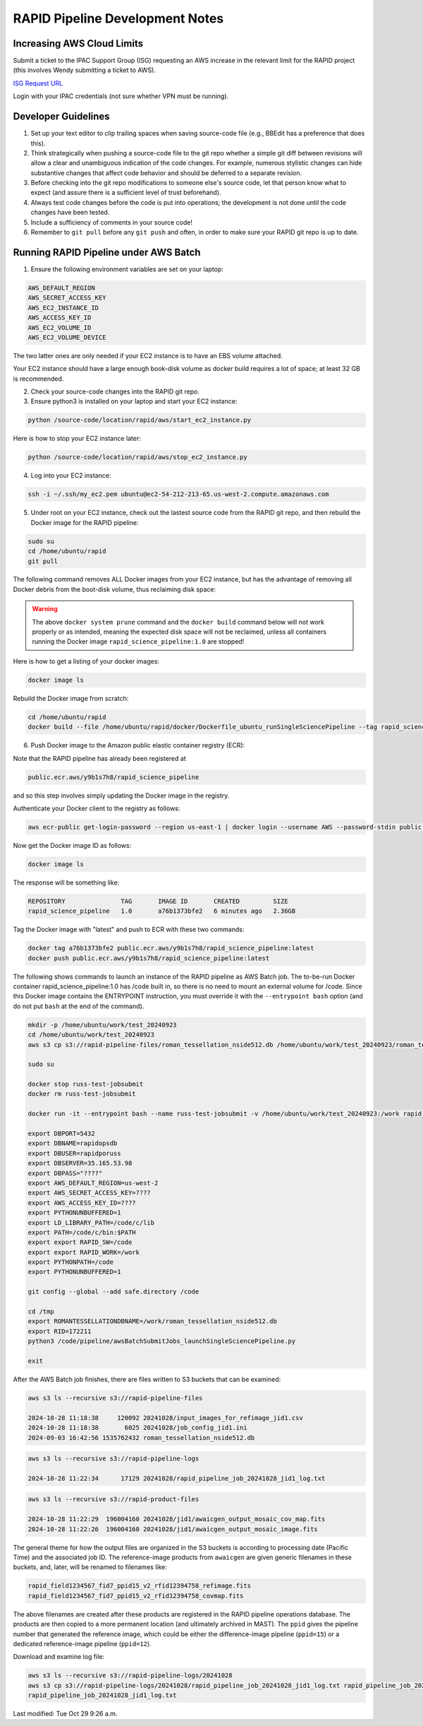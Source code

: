 RAPID Pipeline Development Notes
####################################################

Increasing AWS Cloud Limits
************************************

Submit a ticket to the IPAC Support Group (ISG) requesting an AWS increase
in the relevant limit for the RAPID project
(this involves Wendy submitting a ticket to AWS).

`ISG Request URL <https://jira.ipac.caltech.edu/servicedesk/customer/portal/4/>`_

Login with your IPAC credentials (not sure whether VPN must be running).


Developer Guidelines
************************************

#. Set up your text editor to clip trailing spaces when saving source-code file (e.g., BBEdit has a preference that does this).

#. Think strategically when pushing a source-code file to the git repo whether a simple git diff between revisions
   will allow a clear and unambiguous indication of the code changes.  For example, numerous stylistic changes can
   hide substantive changes that affect code behavior and should be deferred to a separate revision.

#. Before checking into the git repo modifications to someone else's source code,
   let that person know what to expect (and assure there is a sufficient level of trust beforehand).

#. Always test code changes before the code is put into operations; the development is not done until the code changes have been tested.

#. Include a sufficiency of comments in your source code!

#. Remember to ``git pull`` before any ``git push`` and often, in order to make sure your RAPID git repo is up to date.

Running RAPID Pipeline under AWS Batch
********************************************

1. Ensure the following environment variables are set on your laptop:

.. code-block::

   AWS_DEFAULT_REGION
   AWS_SECRET_ACCESS_KEY
   AWS_EC2_INSTANCE_ID
   AWS_ACCESS_KEY_ID
   AWS_EC2_VOLUME_ID
   AWS_EC2_VOLUME_DEVICE

The two latter ones are only needed if your EC2 instance is to have an EBS volume attached.

Your EC2 instance should have a large enough book-disk volume as docker build requires a lot of space; at least 32 GB is recommended.

2. Check your source-code changes into the RAPID git repo.

3. Ensure python3 is installed on your laptop and start your EC2 instance:

.. code-block::

   python /source-code/location/rapid/aws/start_ec2_instance.py

Here is how to stop your EC2 instance later:

.. code-block::

   python /source-code/location/rapid/aws/stop_ec2_instance.py

4. Log into your EC2 instance:

.. code-block::

   ssh -i ~/.ssh/my_ec2.pem ubuntu@ec2-54-212-213-65.us-west-2.compute.amazonaws.com

5. Under root on your EC2 instance, check out the lastest source code from the RAPID git repo, and then rebuild the Docker image for the RAPID pipeline:

.. code-block::

   sudo su
   cd /home/ubuntu/rapid
   git pull

The following command removes ALL Docker images from your EC2 instance,
but has the advantage of removing all Docker debris from the boot-disk volume,
thus reclaiming disk space:

.. code-block::
   docker system prune -a -f


.. warning::
   The above ``docker system prune`` command and the ``docker build`` command below will not work properly or as intended,
   meaning the expected disk space will not be reclaimed,
   unless all containers running the Docker image ``rapid_science_pipeline:1.0`` are stopped!

Here is how to get a listing of your docker images:

.. code-block::

   docker image ls

Rebuild the Docker image from scratch:

.. code-block::

   cd /home/ubuntu/rapid
   docker build --file /home/ubuntu/rapid/docker/Dockerfile_ubuntu_runSingleSciencePipeline --tag rapid_science_pipeline:1.0 .


6. Push Docker image to the Amazon public elastic container registry (ECR):

Note that the RAPID pipeline has already been registered at

.. code-block::

   public.ecr.aws/y9b1s7h8/rapid_science_pipeline

and so this step involves simply updating the Docker image in the registry.

Authenticate your Docker client to the registry as follows:

.. code-block::

   aws ecr-public get-login-password --region us-east-1 | docker login --username AWS --password-stdin public.ecr.aws/y9b1s7h8

Now get the Docker image ID as follows:

.. code-block::

   docker image ls

The response will be something like:

.. code-block::

   REPOSITORY               TAG       IMAGE ID       CREATED         SIZE
   rapid_science_pipeline   1.0       a76b1373bfe2   6 minutes ago   2.36GB

Tag the Docker image with "latest" and push to ECR with these two commands:

.. code-block::

   docker tag a76b1373bfe2 public.ecr.aws/y9b1s7h8/rapid_science_pipeline:latest
   docker push public.ecr.aws/y9b1s7h8/rapid_science_pipeline:latest


The following shows commands to launch an instance of the RAPID pipeline as AWS Batch job.
The to-be-run Docker container rapid_science_pipeline:1.0 has /code built in, so there is no need to mount an external volume for /code.
Since this Docker image contains the ENTRYPOINT instruction, you must override it  with the ``--entrypoint bash`` option
(and do not put ``bash`` at the end of the command).

.. code-block::

   mkdir -p /home/ubuntu/work/test_20240923
   cd /home/ubuntu/work/test_20240923
   aws s3 cp s3://rapid-pipeline-files/roman_tessellation_nside512.db /home/ubuntu/work/test_20240923/roman_tessellation_nside512.db

   sudo su

   docker stop russ-test-jobsubmit
   docker rm russ-test-jobsubmit

   docker run -it --entrypoint bash --name russ-test-jobsubmit -v /home/ubuntu/work/test_20240923:/work rapid_science_pipeline:1.0

   export DBPORT=5432
   export DBNAME=rapidopsdb
   export DBUSER=rapidporuss
   export DBSERVER=35.165.53.98
   export DBPASS="????"
   export AWS_DEFAULT_REGION=us-west-2
   export AWS_SECRET_ACCESS_KEY=????
   export AWS_ACCESS_KEY_ID=????
   export PYTHONUNBUFFERED=1
   export LD_LIBRARY_PATH=/code/c/lib
   export PATH=/code/c/bin:$PATH
   export export RAPID_SW=/code
   export export RAPID_WORK=/work
   export PYTHONPATH=/code
   export PYTHONUNBUFFERED=1

   git config --global --add safe.directory /code

   cd /tmp
   export ROMANTESSELLATIONDBNAME=/work/roman_tessellation_nside512.db
   export RID=172211
   python3 /code/pipeline/awsBatchSubmitJobs_launchSingleSciencePipeline.py

   exit

After the AWS Batch job finishes, there are files written to S3 buckets that can be examined:

.. code-block::

   aws s3 ls --recursive s3://rapid-pipeline-files

   2024-10-28 11:18:38     120092 20241028/input_images_for_refimage_jid1.csv
   2024-10-28 11:18:38       6025 20241028/job_config_jid1.ini
   2024-09-03 16:42:56 1535762432 roman_tessellation_nside512.db

.. code-block::

   aws s3 ls --recursive s3://rapid-pipeline-logs

   2024-10-28 11:22:34      17129 20241028/rapid_pipeline_job_20241028_jid1_log.txt

.. code-block::

   aws s3 ls --recursive s3://rapid-product-files

   2024-10-28 11:22:29  196004160 20241028/jid1/awaicgen_output_mosaic_cov_map.fits
   2024-10-28 11:22:26  196004160 20241028/jid1/awaicgen_output_mosaic_image.fits

The general theme for how the output files are organized in the S3 buckets is according to
processing date (Pacific Time) and the associated job ID.  The reference-image products from ``awaicgen``
are given generic filenames in these buckets, and, later, will be renamed to filenames like:

.. code-block::

   rapid_field1234567_fid7_ppid15_v2_rfid12394758_refimage.fits
   rapid_field1234567_fid7_ppid15_v2_rfid12394758_covmap.fits

The above filenames are created after these products are registered in the RAPID pipeline operations database.
The products are then copied to
a more permanent location (and ultimately archived in MAST).  The ``ppid`` gives the pipeline number
that generated the reference image, which could be either the difference-image pipeline (``ppid=15``)
or a dedicated reference-image pipeline (``ppid=12``).

Download and examine log file:

.. code-block::

   aws s3 ls --recursive s3://rapid-pipeline-logs/20241028
   aws s3 cp s3://rapid-pipeline-logs/20241028/rapid_pipeline_job_20241028_jid1_log.txt rapid_pipeline_job_20241028_jid1_log.txt
   rapid_pipeline_job_20241028_jid1_log.txt

Last modified: Tue Oct 29 9:26 a.m.

